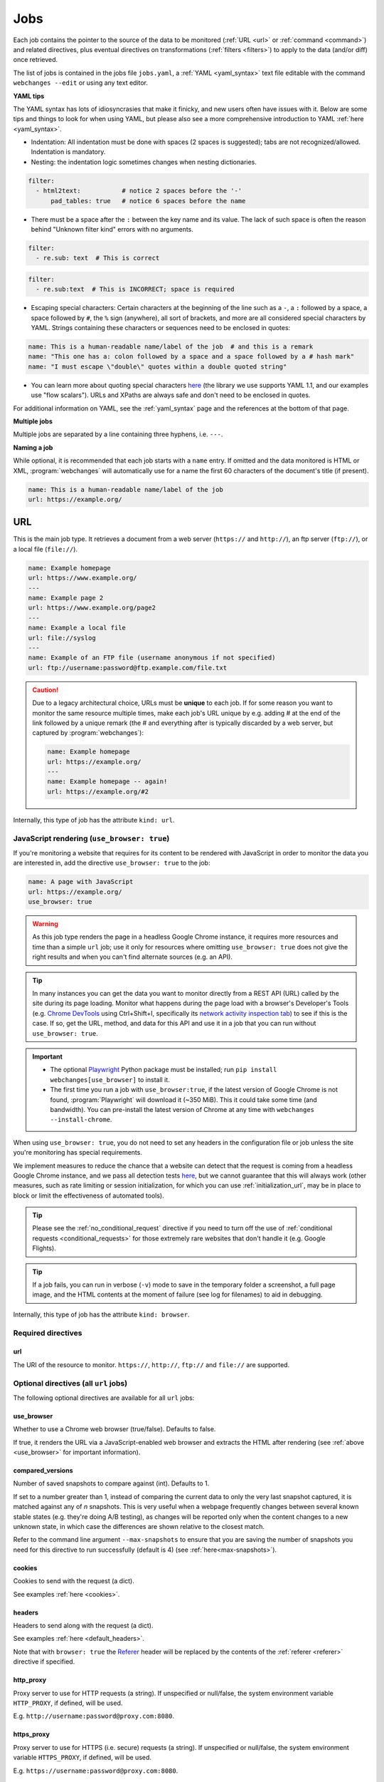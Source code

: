 .. _jobs:

****
Jobs
****
Each job contains the pointer to the source of the data to be monitored (:ref:`URL <url>` or :ref:`command <command>`)
and related directives, plus eventual directives on transformations (:ref:`filters <filters>`) to apply to the data
(and/or diff) once retrieved.

The list of jobs is contained in the jobs file ``jobs.yaml``, a :ref:`YAML <yaml_syntax>` text file editable with the
command ``webchanges --edit`` or using any text editor.

**YAML tips**

The YAML syntax has lots of idiosyncrasies that make it finicky, and new users often have issues with it. Below are
some tips and things to look for when using YAML, but please also see a more comprehensive introduction to
YAML :ref:`here <yaml_syntax>`.

* Indentation: All indentation must be done with spaces (2 spaces is suggested); tabs are not recognized/allowed.
  Indentation is mandatory.
* Nesting: the indentation logic sometimes changes when nesting dictionaries.

.. code-block:: yaml

    filter:
      - html2text:           # notice 2 spaces before the '-'
          pad_tables: true   # notice 6 spaces before the name


* There must be a space after the ``:`` between the key name and its value. The lack of such space is often the
  reason behind "Unknown filter kind" errors with no arguments.

.. code-block:: yaml

   filter:
     - re.sub: text  # This is correct

.. code-block:: yaml

   filter:
     - re.sub:text  # This is INCORRECT; space is required

* Escaping special characters: Certain characters at the beginning of the line such as a ``-``, a ``:`` followed by a
  space, a space followed by ``#``, the ``%`` sign (anywhere), all sort of brackets, and more are all considered special
  characters by YAML. Strings containing these characters or sequences need to be enclosed in quotes:

.. code-block:: yaml

   name: This is a human-readable name/label of the job  # and this is a remark
   name: "This one has a: colon followed by a space and a space followed by a # hash mark"
   name: "I must escape \"double\" quotes within a double quoted string"

* You can learn more about quoting special characters `here <https://www.yaml.info/learn/quote.html#flow>`__ (the
  library we use supports YAML 1.1, and our examples use "flow scalars"). URLs and XPaths are always safe and don't
  need to be enclosed in quotes.

For additional information on YAML, see the :ref:`yaml_syntax` page and the references at the bottom of that page.

**Multiple jobs**

Multiple jobs are separated by a line containing three hyphens, i.e. ``---``.

**Naming a job**

While optional, it is recommended that each job starts with a ``name`` entry. If omitted and the data monitored is
HTML or XML, :program:`webchanges` will automatically use for a name the first 60 characters of the document's title
(if present).

.. code-block:: yaml

   name: This is a human-readable name/label of the job
   url: https://example.org/



.. _url:

URL
===
This is the main job type. It retrieves a document from a web server (``https://`` and ``http://``), an ftp server
(``ftp://``), or a local file (``file://``).

.. code-block:: yaml

   name: Example homepage
   url: https://www.example.org/
   ---
   name: Example page 2
   url: https://www.example.org/page2
   ---
   name: Example a local file
   url: file://syslog
   ---
   name: Example of an FTP file (username anonymous if not specified)
   url: ftp://username:password@ftp.example.com/file.txt


.. caution:: Due to a legacy architectural choice, URLs must be **unique** to each job. If for some reason you want to
   monitor the same resource multiple times, make each job's URL unique by e.g. adding # at the end of the link
   followed by a unique remark (the # and everything after is typically discarded by a web server, but captured by
   :program:`webchanges`):

   .. code-block:: yaml

      name: Example homepage
      url: https://example.org/
      ---
      name: Example homepage -- again!
      url: https://example.org/#2

Internally, this type of job has the attribute ``kind: url``.


.. versionchanged:: 3.6
   Added support for ``ftp://`` URIs.



.. _use_browser:

JavaScript rendering (``use_browser: true``)
--------------------------------------------
If you're monitoring a website that requires for its content to be rendered with JavaScript in order to monitor the data
you are interested in, add the directive ``use_browser: true`` to the job:

.. code-block:: yaml

   name: A page with JavaScript
   url: https://example.org/
   use_browser: true

.. warning::
   As this job type renders the page in a headless Google Chrome instance, it requires more resources and time than a
   simple ``url`` job; use it only for resources where omitting ``use_browser: true`` does not give the right results
   and when you can't find alternate sources (e.g. an API).

.. _rest_api:

.. tip:: In many instances you can get the data you want to monitor directly from a REST API (URL) called by the site
   during its page loading. Monitor what happens during the page load with a browser's Developer's Tools (e.g. `Chrome
   DevTools <https://developers.google.com/web/tools/chrome-devtools>`__ using Ctrl+Shift+I, specifically its `network
   activity inspection tab <https://developer.chrome.com/docs/devtools/network/>`__) to see if this is the case. If so,
   get the URL, method, and data for this API and use it in a job that you can run without ``use_browser: true``.

.. important::
   * The optional `Playwright <https://playwright.dev/python/>`__ Python package must be installed; run
     ``pip install webchanges[use_browser]`` to install it.
   * The first time you run a job with ``use_browser:true``, if the latest version of Google Chrome is not found,
     :program:`Playwright` will download it (~350 MiB). This it could take some time (and bandwidth). You can
     pre-install the latest version of Chrome at any time with ``webchanges --install-chrome``.

When using ``use_browser: true``, you do not need to set any headers in the configuration file or job unless the site
you're monitoring has special requirements.

We implement measures to reduce the chance that a website can detect that the request is coming from a
headless Google Chrome instance, and we pass all detection tests `here
<https://intoli.com/blog/not-possible-to-block-chrome-headless/chrome-headless-test.html>`__, but we cannot guarantee
that this will always work (other measures, such as rate limiting or session initialization, for which you can use
:ref:`initialization_url`, may be in place to block or limit the effectiveness of automated tools).

.. tip:: Please see the :ref:`no_conditional_request` directive if you need to turn off the use of :ref:`conditional
   requests <conditional_requests>` for those extremely rare websites that don't handle it (e.g. Google Flights).

.. tip:: If a job fails, you can run in verbose (``-v``) mode to save in the temporary folder a screenshot, a full
   page image, and the HTML contents at the moment of failure (see log for filenames) to aid in debugging.

Internally, this type of job has the attribute ``kind: browser``.


.. versionchanged:: 3.0
   JavaScript rendering is done using the ``use_browser: true`` directive instead of replacing the ``url`` directive
   with ``navigate``, which is now deprecated.

.. versionchanged:: 3.10
   Using Playwright and Google Chrome instead of Pyppeteer and Chromium.

.. versionchanged:: 3.11
   Implemented measures to reduce the chance of detection.

.. versionchanged:: 3.14
   Saves the screenshot, full page image and HTML contents when a job fails while running in verbose mode.


Required directives
-------------------



.. _ulr:

url
^^^
The URI of the resource to monitor. ``https://``, ``http://``, ``ftp://`` and ``file://`` are supported.


Optional directives (all ``url`` jobs)
--------------------------------------
The following optional directives are available for all ``url`` jobs:



.. _use_browser_directive:

use_browser
^^^^^^^^^^^
Whether to use a Chrome web browser (true/false). Defaults to false.

If true, it renders the URL via a JavaScript-enabled web browser and extracts the HTML after rendering (see
:ref:`above <use_browser>` for important information).



.. _compared_versions:

compared_versions
^^^^^^^^^^^^^^^^^
Number of saved snapshots to compare against (int). Defaults to 1.

If set to a number greater than 1, instead of comparing the current data to only the very last snapshot captured, it
is matched against any of *n* snapshots. This is very useful when a webpage frequently changes between several known
stable states (e.g. they're doing A/B testing), as changes will be reported only when the content changes to a new
unknown state, in which case the differences are shown relative to the closest match.

Refer to the command line argument ``--max-snapshots`` to ensure that you are saving the number of snapshots you need
for this directive to run successfully (default is 4) (see :ref:`here<max-snapshots>`).

.. versionadded:: 3.10.2



.. _cookies:

cookies
^^^^^^^
Cookies to send with the request (a dict).

See examples :ref:`here <cookies>`.

.. versionchanged:: 3.0
   Works for all ``url`` jobs, including those with ``use_browser: true``.



.. _headers:

headers
^^^^^^^
Headers to send along with the request (a dict).

See examples :ref:`here <default_headers>`.

Note that with ``browser: true`` the `Referer
<https://developer.mozilla.org/en-US/docs/Web/HTTP/Headers/Referer>`__ header will be replaced by the
contents of the :ref:`referer <referer>` directive if specified.

.. versionchanged:: 3.0
   Works for all ``url`` jobs, including those with ``use_browser: true``.



.. _http_proxy:

http_proxy
^^^^^^^^^^
Proxy server to use for HTTP requests (a string). If unspecified or null/false, the system environment variable
``HTTP_PROXY``, if defined, will be used.

E.g. ``http://username:password@proxy.com:8080``.

.. versionchanged:: 3.0
   Works for all ``url`` jobs, including those with ``use_browser: true``.



.. _https_proxy:

https_proxy
^^^^^^^^^^^
Proxy server to use for HTTPS (i.e. secure) requests (a string). If unspecified or null/false, the system environment
variable ``HTTPS_PROXY``, if defined, will be used.

E.g. ``https://username:password@proxy.com:8080``.

.. versionchanged:: 3.0
   Works for all ``url`` jobs, including those with ``use_browser: true``.



.. _timeout:

timeout
^^^^^^^
Override the default timeout, in seconds (a number). The default is 60 seconds for ``url`` jobs unless they have the
directive ```use_browser: true``, in which case it's 90 seconds.  If set to 0, timeout is disabled.

See example :ref:`here <timeout>`.

.. versionchanged:: 3.0
   Works for all ``url`` jobs, including those with ``use_browser: true``.



.. _method:

method
^^^^^^
`HTTP request method <https://developer.mozilla.org/en-US/docs/Web/HTTP/Methods>`__ to use (a string).

Must be one of ``GET``, ``OPTIONS``, ``HEAD``, ``POST``, ``PUT``, ``PATCH``, or ``DELETE``. Defaults to ``GET``
unless the ``data`` directive, below, is set when it defaults to ``POST``.

.. error:: Setting a method other than ``GET`` with ``use_browser: true`` may result in any 3xx redirections received by
   the website to be ignored and the job hanging until it times out. This is due to bug `#937719
   <https://bugs.chromium.org/p/chromium/issues/detail?id=937719>`__ in Chromium. Please take the time to add a star to
   the bug report so it will be prioritized for a faster fix.

.. versionchanged:: 3.8
   Works for all ``url`` jobs, including those with ``use_browser: true``.



.. _data:

data
^^^^
Data to send with an `HTTP request method <https://developer.mozilla.org/en-US/docs/Web/HTTP/Methods>`__ like ``POST``
(a dict or string).

When this directive is specified:

* If no ``method`` directive is specified, it is set to ``POST``.
* If no `Content-type
  <https://developer.mozilla.org/en-US/docs/Web/HTTP/Headers/Content-Type>`__ ``header`` is specified, such header is
  set to ``application/x-www-form-urlencoded``.

See example :ref:`here <post>`.

.. versionchanged:: 3.8
   Works for all ``url`` jobs, including those with ``use_browser: true``.



.. _no_conditional_request:

no_conditional_request
^^^^^^^^^^^^^^^^^^^^^^^^
In order to speed things up, :program:`webchanges` sets the ``If-Modified-Since`` and/or ``If-None-Match`` headers
on all requests, making them conditional requests (see more :ref:`here <conditional_requests>`). In extremely rare cases
(e.g. Google Flights) the ``If-Modified-Since`` will cause the website to hang or return invalid data, so you can
disable conditional requests with the directive ``no_conditional_request : true`` to ensure it is not added to the
query.



.. _note:

note
^^^^
Informational note added under the header in reports (a string).  Example:

.. code-block:: yaml

   name: Weather warnings
   note: If there's a hurricane watch, book a flight to get out of town
   url: https://example.org/weatherwarnings


.. versionadded:: 3.2



.. _ignore_connection_errors:

ignore_connection_errors
^^^^^^^^^^^^^^^^^^^^^^^^
Ignore (temporary) connection errors (true/false). Defaults to false.

See more :ref:`here <ignoring_http_connection_errors>`.

.. versionchanged:: 3.5
   Works for all ``url`` jobs, including those with ``use_browser: true``.



.. _ignore_timeout_errors:

ignore_timeout_errors
^^^^^^^^^^^^^^^^^^^^^
Ignore error if caused by a timeout (true/false). Defaults to false.

See more :ref:`here <ignoring_http_connection_errors>`.

.. versionchanged:: 3.5
   Works for all ``url`` jobs, including those with ``use_browser: true``.



.. _ignore_too_many_redirects:

ignore_too_many_redirects
^^^^^^^^^^^^^^^^^^^^^^^^^
Ignore error if caused by a redirect loop (true/false). Defaults to false.

See more :ref:`here <ignoring_http_connection_errors>`.

.. versionchanged:: 3.5
   Works for all ``url`` jobs, including those with ``use_browser: true``.



.. _ignore_http_error_codes:

ignore_http_error_codes
^^^^^^^^^^^^^^^^^^^^^^^
Ignore error if a specified `HTTP response status code <https://developer.mozilla.org/en-US/docs/Web/HTTP/Status>`__ is
received (an integer, string, or list).

Also accepts ``3xx``, ``4xx``, and ``5xx`` as values to denote an entire class of response status codes. For example,
``4xx`` will suppress any error from 400 to 499 inclusive, i.e. all client error response status codes.

See more :ref:`here <ignoring_http_connection_errors>`.

.. versionchanged:: 3.5
   Works for all ``url`` jobs, including those with ``use_browser: true``.



.. _ignore_cached:

ignore_cached
^^^^^^^^^^^^^
Do not use cache control values (ETag/Last-Modified) (true/false). Defaults to false.

Also see :ref:`no_conditional_request`.

.. versionchanged:: 3.10
   Works for all ``url`` jobs, including those with ``use_browser: true``.



Optional directives (without ``use_browser: true``)
--------------------------------------------------------
The following directives are available only for ``url`` jobs without ``use_browser: true``:



.. _encoding:

encoding
^^^^^^^^
Override the character encoding from the server or determined programmatically (a string).

See more :ref:`here <overriding_content_encoding>`.



.. _ignore_dh_key_too_small:

ignore_dh_key_too_small
^^^^^^^^^^^^^^^^^^^^^^^
Enable insecure workaround for servers using a weak (smaller than 2048-bit) Diffie-Hellman (true/false). Defaults to
false.

A weak key can allow a man-in-the-middle attack with through the `Logjam Attack <https://weakdh.org/>`__ against the TLS
protocol and therefore generates an error. This workaround attempts the use of a potentially weaker cipher, one that
doesn't rely on a DH key and therefore doesn't trigger the error.

Set it as a last resort if you're getting a ``ssl.SSLError: [SSL: DH_KEY_TOO_SMALL] dh key too small (_ssl.c:1129)``
error and can't get the anyone to fix the security vulnerability on the server.

.. versionadded:: 3.9.2



.. _no_redirects:

no_redirects
^^^^^^^^^^^^
Disables GET, OPTIONS, POST, PUT, PATCH, DELETE, HEAD redirection (true/false). Defaults to false (i.e. redirection
is enabled) for all methods except HEAD. See more `here
<https://requests.readthedocs.io/en/latest/user/quickstart/#redirection-and-history>`__.  Redirection takes place
whenever an HTTP status code of 301, 302, 303, 307 or 308 is returned.

Example:

.. code-block:: yaml

   url: "https://donneespubliques.meteofrance.fr/donnees_libres/bulletins/BCM/203001.pdf"
   no_redirects: true
   filter:
     - html2text:

Returns:

.. code-block::

   302 Found
   ---------

   # Found
   The document has moved [here](https://donneespubliques.meteofrance.fr/?fond=donnee_indisponible).
   * * *
   Apache/2.2.15 (CentOS) Server at donneespubliques.meteofrance.fr Port 80


.. versionadded:: 3.2.7



.. _retries:

retries
^^^^^^^
Number of times to retry a url before giving up. Default 0. Setting it to 1 will often solve the ``('Connection aborted
.', ConnectionResetError(104, 'Connection reset by peer'))`` error received when attempting to connect to a
misconfigured server.

.. code-block:: yaml

   url: "https://www.example.com/"
   retries: 1
   filter:
     - html2text:



.. _ssl_no_verify:

ssl_no_verify
^^^^^^^^^^^^^
Do not verify SSL certificates (true/false).

See more :ref:`here <ignoring_tls_ssl_errors>`.






Optional directives (only with ``use_browser: true``)
-----------------------------------------------------
The following directives are available only for ``url`` jobs with ``use_browser: true`` (i.e. using :program:`Chrome`):



.. ignore_default_args:

ignore_default_args
^^^^^^^^^^^^^^^^^^^
If true, Playwright does not pass its own configurations args to Google Chrome and only uses the ones from ``switches``
(args in Playwright-speak); if a list is given, then it filters out the given default arguments (true/false or list).
Defaults to false.

Dangerous option; use with care. However, the following settings at times improves things:

.. code-block: yaml

  ignore_default_args:
    - --enable-automation
    - --disable-extensions

.. versionadded:: 3.10



.. _ignore_https_errors:

ignore_https_errors
^^^^^^^^^^^^^^^^^^^
Ignore HTTPS errors (true/false). Defaults to false.

.. versionadded:: 3.0


.. _switches:

switches
^^^^^^^^^^^^^^^^^^^
Additional command line `switch(es) <https://peter.sh/experiments/chromium-command-line-switches/>`__  to pass to
Google Chrome, which is a derivative of Chromium (a list). These are called args in Playwright.

.. versionadded:: 3.0


.. _user_data_dir:

user_data_dir
^^^^^^^^^^^^^^^^^^^
A path to a pre-existing user directory (containing, e.g., cookies etc.) that Chrome should be using (a string).

.. versionadded:: 3.0


.. _wait_for_function:

wait_for_function
^^^^^^^^^^^^^^^^^
Waits for a JavaScript string to be evaluated in the browser context to return a truthy value (a string or dict).

If the string (or the string in the ``expression`` key of the dict) looks like a function declaration, it is interpreted
as a function. Otherwise, it is evaluated as an expression.

Additional options can be passed when a dict is used: see `here
<https://playwright.dev/python/docs/api/class-page#page-wait-for-function>`__.

If ``wait_for_url`` and/or ``wait_for_selector`` is also used, ``wait_for_function`` is applied after.

.. versionadded:: 3.10

.. versionchanged:: 3.10
   Replaces ``wait_for`` with a JavaScript function.


.. _wait_for_selector:

wait_for_selector
^^^^^^^^^^^^^^^^^
Waits for the element specified by selector string to become visible (a string or dict).

This happens when for the element to have non-empty bounding box and no visibility:hidden. Note that an element without
any content or with display:none has an empty bounding box and is not considered visible.

Selectors supported include text, css, layout, XPath, React and Vue, as well as the ``:has-text()``, ``:text()``,
``:has()`` and ``:nth-match()`` pseudo classes. More information on working with selectors is `here
<https://playwright.dev/python/docs/selectors>`__.

Additional options (especially what state to wait for, which could be one of ``attached``, ``detached`` and ``hidden``
in addition to the default ``visible``) can be passed by using a dict. See `here
<https://playwright.dev/python/docs/api/class-page#page-wait-for-selector>`__ for all the arguments and additional
details.

If ``wait_for_url`` is also used, ``wait_for_selector`` is applied after.

.. versionadded:: 3.10

.. versionchanged:: 3.10
   Replaces ``wait_for`` with a selector or xpath string.


.. wait_for_timeout:

wait_for_timeout
^^^^^^^^^^^^^^^^^^^
Waits for the given timeout in seconds (a number).

If ``wait_for_url``, ``wait_for_selector`` and/or ``wait_for_function`` is also used, ``wait_for_timeout`` is applied
after.

Cannot be used with ``block_elements``.

.. versionadded:: 3.10

.. versionchanged:: 3.10
   Replaces ``wait_for`` with a number.


.. _wait_for_url:

wait_for_url
^^^^^^^^^^^^^^^^^^^
Wait until navigation lands on a URL matching this text (a string or dict).

The string (or the string in the ``url`` key of the dict) can be a glob pattern or regex pattern to match while
waiting for the navigation. Note that if the parameter is a string without wildcard characters, the method will wait for
navigation to a URL that is exactly equal to the string.

Useful to avoid capturing intermediate redirect pages.

Additional options can be passed when a dict is used: see `here
<https://playwright.dev/python/docs/api/class-page#page-wait-for-url>`__.


If other ``wait_for_*`` directives are used, ``wait_for_url`` is applied first.

Cannot be used with ``block_elements``.

.. versionadded:: 3.10

.. versionchanged:: 3.10
   Replaces ``wait_for_navigation``


.. _wait_until:

wait_until
^^^^^^^^^^^^^^^^^^^
The event of when to consider navigation succeeded (a string):

* ``load`` (default): Consider operation to be finished when the ``load`` event is fired.
* ``domcontentloaded``: Consider operation to be finished when the ``DOMContentLoaded`` event is fired.
* ``networkidle`` (old ``networkidle0`` and ``networkidle2`` map here): Consider operation to be finished when
  there are no network connections  for at least 500 ms.
* ``commit``: Consider operation to be finished when network response is received and the document started loading.

.. versionadded:: 3.0

.. versionchanged:: 3.10
   ``networkidle0`` and ``networkidle2`` are replaced by ``networkidle``;  added ``commit``.


.. _initialization_url:

initialization_url
^^^^^^^^^^^^^^^^^^
The browser will load the ``initialization_url`` before navigating to ``url`` (a string). This could be useful for
monitoring pages on websites that rely on a state established when you first land on their "home" page.  Also see
``initialization_js`` below.

Note that all the ``wait_for_*`` directives are apply only after navigating to ``url``.

.. versionadded:: 3.10


.. _initialization_js:

initialization_js
^^^^^^^^^^^^^^^^^^
Only used with ``initialization_url``, executes the JavaScript after loading ```initialization_url`` and before
navigating to ``url`` (a string). This could be useful to e.g. logging in when it's done by calling a JavaScript
function.

.. versionadded:: 3.10


.. _referer:

referer
^^^^^^^
The referer header value (a string). If provided, it will take preference over the the `Referer
<https://developer.mozilla.org/en-US/docs/Web/HTTP/Headers/Referer>`__ header value set within the :ref:`headers`
directive.

.. versionadded:: 3.10


.. _command:

Command
=======
This job type allows you to watch the output of arbitrary shell commands. This could be useful for monitoring files
in a folder, output of scripts that query external devices (RPi GPIO), and many other applications.

.. code-block:: yaml

   name: What is in my home directory?
   command: dir -al ~

.. _important_note_for_command_jobs:

.. important:: On Linux and macOS systems, due to security reasons a ``command`` job or a job with ``diff_tool`` will
   not run unless **both** the jobs file **and** the directory it is located in are **owned** and **writeable** by
   **only** the user who is running the job (and not by its group or by other users). To set this up:

   .. code-block:: bash

      cd ~/.config/webchanges  # could be different
      sudo chown $USER:$(id -g -n) . *.yaml
      sudo chmod go-w . *.yaml

   * ``sudo`` may or may not be required.
   * Replace ``$USER`` with the username that runs :program:`webchanges` if different than the use you're logged in when
     making the above changes, similarly with ``$(id -g -n)`` for the group.

Internally, this type of job has the attribute ``kind: command``.

.. versionchanged:: 3.11
   ``kind`` attribute was renamed from ``shell`` to ``command`` but the former is still recognized.

Required directives
-------------------

.. _command_directive:

command
^^^^^^^
The shell command to execute.

Optional directives (for all job types)
=======================================
These optional directives apply to all job types:


.. _name:

name
----
Human-readable name/label of the job used in reports (a string).

If this directive is not specified, the label used in reports will either be the ``url`` or the ``command`` itself or,
for ``url`` jobs retrieving HTML or XML data, the first 60 character of the contents of the <title> field if found.

While jobs are executed in parallel for speed, they appear in the report in alphabetical order by name, so
you can control the order in which they appear through their naming.

.. versionchanged:: 3.0
   Added auto-detect <title> tag in HTML or XML.

.. versionchanged:: 3.11
   Reports are sorted by job name.


.. _user_visible_url:

user_visible_url
----------------
URL or text to use in reports instead of contents of ``url`` or ``command`` (a string).

Useful e.g. when a watched URL is a REST API endpoint or you are using a custom script but you want a link to the
webpage on your report.

.. versionadded:: 3.0.3

.. versionchanged:: 3.8
   Added support for ``command`` jobs; previously worked only with ``url`` jobs.


.. _max_tries:

max_tries
---------
Number of consecutive times the job has to fail before reporting an error (an integer). Defaults to 1.

Due to legacy naming, this directive doesn't do what intuition would tell you it should do, rather, it tells
:program:`webchanges` **not** to report a job error until the job has failed for the number of consecutive times of
``max_tries``.

Specifically, when a job fails for *any* reason, :program:`webchanges` increases an internal counter; it will report an
error only when this counter reaches or exceeds the number of ``max_tries`` (default: 1, i.e. at the first error
encountered). The internal counter is reset to 0 when the job succeeds.

For example, if you set a job with ``max_tries: 12`` and run :program:`webchanges` every 5 minutes, you will only get
notified if the job has failed every single time during the span of one hour (5 minutes * 12 = 60 minutes) and from then
onwards at every run until the job succeeds again.


.. _filter:

filter
------
Filter(s) to apply to the data retrieved (a list of dicts).

See :ref:`here <filters>`.

Can be tested with ``--test``.


.. _diff_tool:

diff_tool
---------
Command to an external tool for generating diff text (a string).

Please see warning :ref:`above <important_note_for_command_jobs>` for file security required to run jobs with this
directive in Linux.

See example usage :ref:`here <word_based_differ>`.

.. versionchanged:: 3.0.1
   * Reports now show date/time of diffs generated using ``diff_tool``.
   * Output from ``diff_tool: wdiff`` is colorized in html reports.


.. _diff_filter:

diff_filter
-----------
Filter(s) to be applied to the diff result (a list of dicts).

See :ref:`here <diff_filters>`.

Can be tested with ``--test-diff``.


.. _additions_only_(jobs):

additions_only
--------------
Filter the unified diff output to keep only addition lines (no value required).

See :ref:`here <additions_only>`.

.. versionadded:: 3.0


.. _deletions_only_(jobs):

deletions_only
--------------
Filter the unified diff output to keep only deleted lines (no value required).

See :ref:`here <deletions_only>`.

.. versionadded:: 3.0


.. _monospace:

monospace
---------
Data is to be reported using a monospace font (true/false). Defaults to false.

When using an ``html`` report the data will be displayed using a monospace font. Useful e.g. for tabular text
extracted by the ``pdf2text`` filter or for the output of the ``format-json`` filter.

.. versionadded:: 3.9


.. _is_markdown:

is_markdown
-----------
Data is in Markdown format (true/false). Defaults to false unless set by a filter such as ``html2text``.

Tells the ``html`` report that the data is in Markdown format and should be reconstructed into HTML.


.. kind

kind
----
For Python programmers only, this is used to associate the job to a custom job Class defined in ``hooks.py``, by
matching the contents of this directive to the ``__kind__`` variable of the custom Class.

The three built-in job Classes are:

- ``kind: url`` for ``url`` jobs without the ``browser`` directive;
- ``kind: browser`` for ``url`` jobs with the ``browser: true`` directive;
- ``kind: command`` for ``command`` jobs (formerly called ``shell``).


Setting default directives
==========================
See :ref:`here <job_defaults>` for how to set default directives for all jobs or for jobs of an individual ``kind``.
